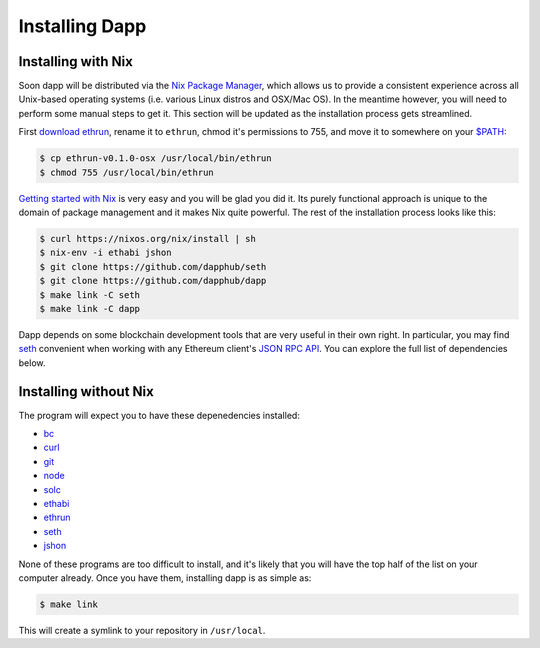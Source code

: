 
###################
Installing Dapp
###################

Installing with Nix
-------------------

Soon dapp will be distributed via the `Nix Package Manager <https://nixos.org/nix/>`_, which allows us to provide a consistent experience across all Unix-based operating systems (i.e. various Linux distros and OSX/Mac OS). In the meantime however, you will need to perform some manual steps to get it. This section will be updated as the installation process gets streamlined.

First `download ethrun <https://github.com/dapphub/ethrun/releases>`_, rename it to ``ethrun``, chmod it's permissions to 755, and move it to somewhere on your `$PATH <https://en.wikipedia.org/wiki/PATH_(variable)>`_:

.. code:: bash

    $ cp ethrun-v0.1.0-osx /usr/local/bin/ethrun
    $ chmod 755 /usr/local/bin/ethrun

`Getting started with Nix <https://nixos.org/nix/manual/#chap-quick-start>`_ is very easy and you will be glad you did it. Its purely functional approach is unique to the domain of package management and it makes Nix quite powerful. The rest of the installation process looks like this:

.. code:: bash

    $ curl https://nixos.org/nix/install | sh
    $ nix-env -i ethabi jshon
    $ git clone https://github.com/dapphub/seth
    $ git clone https://github.com/dapphub/dapp
    $ make link -C seth
    $ make link -C dapp

Dapp depends on some blockchain development tools that are very useful in their own right. In particular, you may find `seth <https://github.com/dapphub/seth>`_ convenient when working with any Ethereum client's `JSON RPC API <https://github.com/ethereum/wiki/wiki/JSON-RPC>`_. You can explore the full list of dependencies below.


Installing without Nix
----------------------

The program will expect you to have these depenedencies installed: 


* `bc <https://www.gnu.org/software/bc/manual/html_mono/bc.html>`_
* `curl <https://curl.haxx.se/docs/manpage.html>`_
* `git <https://git-scm.com/>`_
* `node <https://nodejs.org/en/>`_
* `solc <https://solidity.readthedocs.io/en/develop/installing-solidity.html>`_
* `ethabi <https://github.com/ethcore/ethabi>`_
* `ethrun <https://github.com/dapphub/ethrun/releases>`_
* `seth <https://github.com/dapphub/seth>`_
* `jshon <http://kmkeen.com/jshon/>`_

None of these programs are too difficult to install, and it's likely that you will have the top half of the list on your computer already. Once you have them, installing dapp is as simple as: 

.. code:: bash

    $ make link

This will create a symlink to your repository in ``/usr/local``.

